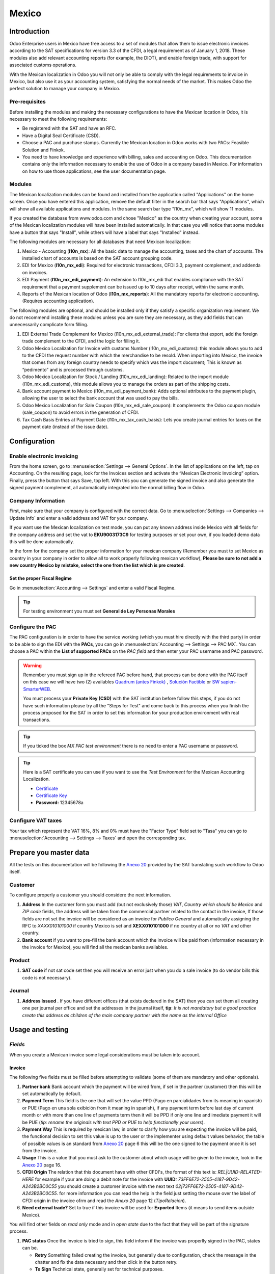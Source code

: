 ======
Mexico
======

Introduction
============

Odoo Enterprise users in Mexico have free access to a set of modules that allow them to issue electronic invoices according to 
the SAT specifications for version 3.3 of the CFDI, a legal requirement as of January 1, 2018. These modules also add 
relevant accounting reports (for example, the DIOT), and enable foreign trade, with support for associated customs operations.

With the Mexican localization in Odoo you will not only be able to comply with the legal requirements to invoice in Mexico, 
but also use it as your accounting system, satisfying the normal needs of the market. This makes Odoo the perfect solution
to manage your company in Mexico.

Pre-requisites
--------------

Before installing the modules and making the necessary configurations to have the Mexican location in Odoo, it is necessary to 
meet the following requirements:

- Be registered with the SAT and have an RFC.
- Have a Digital Seal Certificate (CSD).
- Choose a PAC and purchase stamps. Currently the Mexican location in Odoo works with two PACs: Feasible Solution and Finkok.
- You need to have knowledge and experience with billing, sales and accounting on Odoo. This documentation contains only the 
  information necessary to enable the use of Odoo in a company based in Mexico. For information on how to use those 
  applications, see the user documentation page.

Modules
-------

The Mexican localization modules can be found and installed from the application called "Applications" on the home screen.
Once you have entered this application, remove the default filter in the search bar that says "Applications", which will 
show all available applications and modules. In the same search bar type "l10n_mx", which will show 11 modules.

If you created the database from www.odoo.com and chose "Mexico" as the country when creating your account, some of the 
Mexican localization modules will have been installed automatically. In that case you will notice that some modules have a 
button that says "Install", while others will have a label that says "Installed" instead.

The following modules are necessary for all databases that need Mexican localization:

1. Mexico - Accounting (**l10n_mx**): All the basic data to manage the accounting, taxes and the chart of accounts.
   The installed chart of accounts is based on the SAT account grouping code.
2. EDI for Mexico (**l10n_mx_edi**): Required for electronic transactions, CFDI 3.3, payment complement, and addenda on invoices.
3. EDI Payment (**l10n_mx_edi_payment**): An extension to l10n_mx_edi that enables compliance with the SAT requirement that a 
   payment supplement can be issued up to 10 days after receipt, within the same month.
4. Reports of the Mexican location of Odoo (**l10n_mx_reports**): All the mandatory reports for electronic accounting.
   (Requires accounting application).

The following modules are optional, and should be installed only if they satisfy a specific organization requirement. We do not
recommend installing these modules unless you are sure they are necessary, as they add fields that can unnecessarily complicate
form filling.

1. EDI External Trade Complement for Mexico (l10n_mx_edi_external_trade): For clients that export, add the foreign trade complement to the 
   CFDI, and the logic for filling it.
2. Odoo Mexico Localization for Invoice with customs Number (l10n_mx_edi_customs): this module allows you to add to the CFDI the request 
   number with which the merchandise to be resold. When importing into Mexico, the invoice that comes from any foreign country needs to 
   specify which was the import document; This is known as “pedimento” and is processed through customs.
3. Odoo Mexico Localization for Stock / Landing (l10n_mx_edi_landing): Related to the import module (l10n_mx_edi_customs), this module 
   allows you to manage the orders as part of the shipping costs.
4. Bank account payment to Mexico (l10n_mx_edi_payment_bank): Adds optional attributes to the payment plugin, allowing the user to select the 
   bank account that was used to pay the bills.
5. Odoo Mexico Localization for Sale Coupon (l10n_mx_edi_sale_coupon): It complements the Odoo coupon module (sale_coupon) to avoid errors 
   in the generation of CFDI.
6. Tax Cash Basis Entries at Payment Date (l10n_mx_tax_cash_basis): Lets you create journal entries for taxes on the payment date (instead 
   of the issue date).

Configuration
=============

Enable electronic invoicing
---------------------------

From the home screen, go to :menuselection:`Settings --> General Options`. In the list of applications on the left, tap on 
Accounting. On the resulting page, look for the Invoices section and activate the “Mexican Electronic Invoicing” option. Finally, press the 
button that says Save, top left. With this you can generate the signed invoice and also generate the signed payment complement, all 
automatically integrated into the normal billing flow in Odoo.

.. image:: media/mexico53.png
   :align: center

Company Information
-------------------

First, make sure that your company is configured with the correct data. Go to :menuselection:`Settings --> Companies --> Update Info` and enter a 
valid address and VAT for your company.

.. image:: media/mexico54.png
   :align: center

If you want use the Mexican localization on test mode, you can put any known address inside Mexico with all fields for the company address 
and set the vat to **EKU9003173C9** for testing purposes or set your own, if you loaded demo data this will be done automatically.

.. image:: media/mexico03.png
   :align: center

In the form for the company set the proper information for your mexican company (Remember you must to set Mexico as country 
in your company in order to allow all to work properly following mexican workflow), 
**Please be sure to not add a new country Mexico by mistake, select the one from the list which is pre created**.

.. image:: media/mexico55.png
   :align: center

Set the proper Fiscal Regime
~~~~~~~~~~~~~~~~~~~~~~~~~~~~

Go in :menuselection:`Accounting --> Settings` and enter a valid Fiscal Regime.

.. image:: media/mexico04.png
   :align: center

.. tip::
   For testing environment you must set **General de Ley Personas Morales**

Configure the PAC
-----------------

The PAC configuration is in order to have the service working (which you must hire directly with the third party) in order to be able to 
sign the EDI with the **PACs**, you can go in :menuselection:`Accounting --> Settings --> PAC MX`. You can choose a PAC within the
**List of supported PACs** on the *PAC field* and then enter your PAC username and PAC password.

.. warning::
   Remember you must sign up in the refereed PAC before hand, that process can be done with the PAC itself on this
   case we will have two (2) availables `Quadrum (antes Finkok)`_ , `Solución Factible`_ or `SW sapien-SmarterWEB`_.

   You must process your **Private Key (CSD)** with the SAT institution before follow this steps, if you do not have
   such information please try all the "Steps for Test" and come back to this process when you finish the process
   proposed for the SAT in order to set this information for your production environment with real transactions.

.. image:: media/mexico08.png
   :align: center

.. tip::
   If you ticked the box *MX PAC test environment* there is no need
   to enter a PAC username or password.

.. image:: media/mexico09.png
   :align: center

.. tip::
   Here is a SAT certificate you can use if you want to use the *Test
   Environment* for the Mexican Accounting Localization.

   - `Certificate`_
   - `Certificate Key`_
   - **Password:** 12345678a

Configure VAT taxes
-------------------

Your tax which represent the VAT 16%, 8% and 0% must have the "Factor Type" field set to "Tasa" you can go to 
:menuselection:`Accounting --> Settings --> Taxes` and open the corresponding tax.

.. image:: media/mexico05.png
   :align: center
.. |product form sat code| image:: media/mexico07.png
  :alt: product form sat code
  :width: 600

Prepare you master data
=======================

All the tests on this documentation will be following the `Anexo 20`_ provided by the SAT translating such workflow to Odoo itself.

**Customer**
------------

To configure properly a customer you should considere the next information.

.. |address form| image:: media/mexico63.png
  :alt: Address form with special address fields form mexico
  :width: 600
.. |bank form| image:: media/mexico64.png
  :alt: Bank form with special address fields form mexico
  :width: 600

1. **Address** In the customer form you must add (but not exclusively those) *VAT*, *Country which should be Mexico* and
   *ZIP code* fields, the address will be taken from the commercial partner related to the contact in the invoice, If
   those fields are not set the invoice will be considered as an invoice for *Publico General* and automatically
   assigning the RFC to *XAXX010101000* if country Mexico is set and **XEXX010101000** if no country at all or no *VAT*
   and other country. |address form|
2. **Bank account** if you want to pre-fill the bank account which the invoice will be paid from (information necessary in the invoice
   for Mexico), you will find all the mexican banks availables. |bank form|

**Product**
-----------
   
1. **SAT code** if not sat code set then you will receive an error just when you do a sale invoice (to do vendor bills this code is not 
   necessary). |product form sat code|

**Journal**
-----------

.. |Journal address issued| image:: media/mexico67.png
  :alt: Journal address issued
  :width: 600

1. **Address Issued** . If you have different offices (that exists declared in the SAT) then you can set them all creating one per journal per office and set the 
   addresses in the journal itself, **tip**: 
   *It is not mandatory but a good practice create this address as children of the main company partner with the name as the internal Office*
   |Journal address issued|


Usage and testing
=================

*Fields*
--------

When you create a Mexican invoice some legal considerations must be taken into account.

**Invoice**
~~~~~~~~~~~

The following five fields must be filled before attempting to validate (some of them are mandatory and other optionals).

.. image:: media/mexico65.png
   :align: center
.. |Payment term| image:: media/mexico66.png
  :alt: Payment terms menu
  :width: 600
.. |CFDI Origin| image:: media/mexico67.png
  :alt: Payment terms menu
  :width: 600

1. **Partner bank** Bank account which the payment will be wired from, if set in the partner (customer) then this will be set automatically by 
   default.
2. **Payment Term** This field is the one that will set the value PPD (Pago en parcialidades from its meaning in spanish) or PUE (Pago en una 
   sola exibición from it meaning in spanish), if any payment term before last day of current month or with more than one line of payments
   term then it will be PPD if only one line and imediate payment it will be PUE (*tip: rename the originals with text PPD or PUE to help 
   functionally your users*). |Payment term|
3. **Payment Way** This is required by mexican law, in order to clarify how you are expecting the invoice will be paid, the functional decision
   to set this value is up to the user or the implementer using default values behavior, the table of possible values is an standard from 
   `Anexo 20`_ page 6 this will be the one signed to the payment once it is set from the invoice.
4. **Usage** This is a value that you must ask to the customer about which usage will be given to the invoice, look in the `Anexo 20`_ page 16.
5. **CFDI Origin** The relation that this document have with other CFDI's, the format of this text is: *REL|UUID-RELATED-HERE* for example if
   your are doing a debit note for the invoice with **UUID:** *73FF6E72-2505-4187-9D42-A243B2BC0C55* you should create a customer invoice with 
   the next text  *02|73FF6E72-2505-4187-9D42-A243B2BC0C55*. for more information you can read the help in the field just setting the
   mouse over the label of CFDI origin in the invoice ofrm and read the `Anexo 20` page 12 (*TipoRelacion*). |CFDI Origin|
6. **Need external trade?** Set to true if this invoice will be used for **Exported** Items (it means to send items outside Mexico).

You will find other fields on *read only* mode and in *open state* due to the fact that they will be part of the signature process.

.. image:: media/mexico69.png
   :align: center

1. **PAC status** Once the invoice is tried to sign, this field inform if the invoice was properlly signed in the PAC, states can be.

   - **Retry** Something failed creating the invoice, but generally due to configuration, check the message in the chatter and fix the data
     necessary and then click in the button retry.
   - **To Sign** Technical state, generally set for technical purposes.
   - **Signed** Normally signed (the status you are expecting always after you click post).
   - **To Cancel** When it is not possible to cancel directly (because it requires approval in the SAT from the customer) this status is the 
     one that will be set.
   - **Cancelled** Properly cancelled in the SAT.

2. **SAT status** Odoo will check by itself (or manually) if the invoice is valid in the SAT, this field is used to check and allow you to audit
   the status in odoo vs the status in the SAT (there are few cron jobs that will du this for you) the states availables will be.
   
   - **State not defined** It does not apply.
   - **Not synced yet** It was just signed and the state was not checked yet in the SAT.
   - **Not found** It was not found in the SAT and probably this is because the PAC yet has not declared such document.
   - **Cancelled** Simply it is cancelled in the SAT.
   - **Valid** Expected state for a valid invoice.

3. **Fiscal Folio**

Create your Invoice
-------------------

An invoice can be created from any application in odoo that requires an invoice, all the use cases are tested 
(From POS, From Subscription, From a normal Sale Order, From a projects, etc.) this explanation is in order to show you
how to create a proper invoice without any special process more than set the proper values explained before.

To use the mexican invoicing you just need to do a normal invoice following the normal Odoo's behaviour. Once you validate your first
invoice a correctly signed invoice should look like this:

.. image:: media/mexico56.png
   :align: center

All the marked fields in the image represent the important fields that are only relevant for Mexico and we asume you understand their
meaning by checking and reading the `Anexo 20`_.

You can send the invoice inmediatly to your customer and automatically generate the PDF format and send it to your customer, for
that moment your invoice should look like this..

.. image:: media/mexico57.png
   :align: center

Pay your invoice
----------------

There are 3 ways to generate a payment complement, using the same payment workflow in odoo standard.

a. From the invoice document.
b. Payment first and then reconcile with invoices.
c. From the bank statements (Once you reconcile a bank statement line and this does not have a payment yet done from a or b).

**a.** From the invoice document.
~~~~~~~~~~~~~~~~~~~~~~~~~~~~~~~~~

Create a payment from the invoices that are related, either going to the form view and clicking the **Register Payment** button and from 
the wizard in tha list view of invoices.

.. image:: media/mexico58.png
   :align: center

.. image:: media/mexico59.png
   :align: center

It will open the wizard to set the proper values, in case of Mexico it is important you set the proper **Payment Way** you are 
receiving the payment.

.. image:: media/mexico60.png
   :align: center

Your payment will be automatically signed (you can look for the payment going to the invoice and opening the payment related) if the invoice(s)
are PUE the signature will not be done but it can be forced from the payment itself.

.. image:: media/mexico61.png
   :align: center

.. image:: media/mexico62.png
   :align: center

**b.** Payment first and then reconcile with invoices.
~~~~~~~~~~~~~~~~~~~~~~~~~~~~~~~~~~~~~~~~~~~~~~~~~~~~~~

TODO: CONTINUE THIS

**c.** From the bank statements
~~~~~~~~~~~~~~~~~~~~~~~~~~~~~~~~~~

Cases when the payment is not automatically signed.
~~~~~~~~~~~~~~~~~~~~~~~~~~~~~~~~~~~~~~~~~~~~~~~~~~~

There are cases when the payment do not require to be signed, on this cases the payment complement can be forced but the system 
will decide to not sign it because is not required.

a. The payment does not have yet invoices related.
b. The payment method on the invoice is PUE.

You can always force a payment to be signed (if conditions are Ok) clicking on the button for such purpose.

.. image:: media/mexico70.png
   :align: center

Cancelling invoices
-------------------

The cancellation process is completely linked to the normal cancellation in Odoo.

If the invoice is not paid.

- Go to to the customer invoice journal where the invoice belong to.

  .. image:: media/mexico28.png

  .. image:: media/mexico29.png

- Check the "Allow cancelling entries" field.

  .. image:: media/mexico29.png

- Go back to your invoice and click on the button "Cancel Invoice".

  .. image:: media/mexico30.png

- For security reasons it is recommendable return the check on the to allow
  cancelling to false again, then go to the journal and un check such field.

**Legal considerations**

- A cancelled invoice will automatically cancelled on the SAT.
- If you retry to use the same invoice after cancelled, you will have as much cancelled CFDI as you tried, then all
  those xml are important to maintain a good control of the cancellation reasons.
- You must unlink all related payment done to an invoice on odoo before cancel such document, this payments must be
  cancelled to following the same approach but setting the "Allow Cancel Entries" in the payment itself.

Credit Notes
------------

# todo

Debit Notes
------------

# todo

Payment in advance
-------------------

# todo

Accounting
==========

Introduction
------------

The accounting for Mexico in odoo is composed by 3 reports:


#. Chart of Account (Called and shown as COA).
#. Electronic Trial Balance.
#. DIOT report.

1. and 2. are considered as the electronic accounting, and the DIOT is a report only available on the context of the
   accounting.

You can find all those reports in the original report menu on Accounting app.

.. image:: media/mexico16.png
   :align: center


Electronic Accounting (Requires Accounting App)
~~~~~~~~~~~~~~~~~~~~~~~~~~~~~~~~~~~~~~~~~~~~~~~

Electronic Chart of account CoA
-------------------------------

The electronic accounting never has been easier, just go to
:menuselection:`Accounting --> Reporting --> Mexico --> COA` and click on the
button **Export for SAT (XML)**

.. image:: media/mexico19.png
   :align: center

How to add new accounts ?
~~~~~~~~~~~~~~~~~~~~~~~~~

If you add an account with the coding convention NNN.YY.ZZ where NNN.YY is a
SAT coding group then your account will be automatically configured.

Example to add an Account for a new Bank account go to
:menuselection:`Accounting --> Settings --> Chart of Account` and then create
a new account on the button "Create" and try to create an account with the
number 102.01.99 once you change to set the name you will see a tag
automatically set, the tags set are the one picked to be used in the COA on
xml.

.. image:: media/mexico20.png
   :align: center

What is the meaning of the tag ?
~~~~~~~~~~~~~~~~~~~~~~~~~~~~~~~~

To know all possible tags you can read the `Anexo 24`_ in the SAT
website on the section called **Código agrupador de cuentas del SAT**.

.. tip::
   When you install the module l10n_mx and yous Chart of Account rely on it
   (this happen automatically when you install setting Mexico as country on
   your database) then you will have the more common tags if the tag you need
   is not created you can create one on the fly.


Electronic Trial Balance
------------------------

Exactly as the COA but with Initial balance debit and credit, once you have
your coa properly set you can go to :menuselection:`Accounting --> Reports --> Mexico --> Trial Balance`
this is automatically generated, and can be exported to XML using the button
in the top  **Export for SAT (XML)** with the previous selection of the
period you want to export.

.. image:: media/mexico21.png
   :align: center

All the normal auditory and analysis features are available here also as any
regular Odoo Report.


DIOT Report (Requires Accounting App)
~~~~~~~~~~~~~~~~~~~~~~~~~~~~~~~~~~~~~

What is the DIOT and the importance of presenting it SAT
^^^^^^^^^^^^^^^^^^^^^^^^^^^^^^^^^^^^^^^^^^^^^^^^^^^^^^^^

When it comes to procedures with the SAT Administration Service we know that
we should not neglect what we present. So that things should not happen in Odoo.

The DIOT is the Informational Statement of Operations with Third Parties (DIOT),
which is an an additional obligation with the VAT, where we must give the status
of our operations to third parties, or what is considered the same, with our
providers.

This applies both to individuals and to the moral as well, so if we have VAT
for submitting to the SAT and also dealing with suppliers it is necessary to.
submit the DIOT:

When to file the DIOT and in what format ?
^^^^^^^^^^^^^^^^^^^^^^^^^^^^^^^^^^^^^^^^^^

It is simple to present the DIOT, since like all format this you can obtain
it in the page of the SAT, it is the electronic format A-29 that you can find
in the SAT website.

Every month if you have operations with third parties it is necessary to
present the DIOT, just as we do with VAT, so that if in January we have deals
with suppliers, by February we must present the information pertinent to
said data.

Where the DIOT is presented ?
^^^^^^^^^^^^^^^^^^^^^^^^^^^^^

You can present DIOT in different ways, it is up to you which one you will
choose and which will be more comfortable for you than you will present every
month or every time you have dealings with suppliers.

The A-29 format is electronic so you can present it on the SAT page, but this
after having made up to 500 records.

Once these 500 records are entered in the SAT, you must present them to the
Local Taxpayer Services Administration (ALSC) with correspondence to your tax
address, these records can be presented in a digital storage medium such as a
CD or USB, which once validated you will be returned, so do not doubt that you
will still have these records and of course, your CD or USB.

One more fact to know: the Batch load ?
^^^^^^^^^^^^^^^^^^^^^^^^^^^^^^^^^^^^^^^

When reviewing the official SAT documents on DIOT, you will find the Batch
load, and of course the first thing we think is what is that ?, and according
to the SAT site is:

The "batch upload" is the conversion of records databases of transactions with
suppliers made by taxpayers in text files (.txt). These files have the
necessary structure for their application and importation into the system of
the Informative Declaration of Operations with third parties, avoiding the
direct capture and consequently, optimizing the time invested in its
integration for the presentation in time and form to the SAT.

You can use it to present the DIOT, since it is allowed, which will make this
operation easier for you, so that it does not exist to avoid being in line
with the SAT in regard to the Information Statement of Operations with
Third Parties.

You can find the `official information here`_.

How Generate this report in Odoo ?
^^^^^^^^^^^^^^^^^^^^^^^^^^^^^^^^^^

#. Go to :menuselection:`Accounting --> Reports --> Mexico --> Transactions with third partied (DIOT)`.

   .. image:: media/mexico23.png

#. A report view is shown, select last month to report the immediate before
   month you are or left the current month if it suits to you.

   .. image:: media/mexico25.png

#. Click on "Export (TXT).

   .. image:: media/mexico24.png

#. Save in a secure place the downloaded file and go to SAT website and follow
   the necessary steps to declare it.


Important considerations on your Supplier and Invoice data for the DIOT
~~~~~~~~~~~~~~~~~~~~~~~~~~~~~~~~~~~~~~~~~~~~~~~~~~~~~~~~~~~~~~~~~~~~~~~

- All suppliers must have set the fields on the accounting tab called "DIOT
  Information", the *L10N Mx Nationality* field is filled with just select the
  proper country in the address, you do not need to do anything else there, but
  the *L10N Mx Type Of Operation* must be filled by you in all your suppliers.

  .. image:: media/mexico22.png

- There are 3 options of VAT for this report, 16%, 0% and exempt, an invoice
  line in odoo is considered exempt if no tax on it, the other 2 taxes are
  properly configured already.
- Remember to pay an invoice which represent a payment in advance you must
  ask for the invoice first and then pay it and reconcile properly the payment
  following standard odoo procedure.
- You do not need all you data on partners filled to try to generate the
  supplier invoice, you can fix this information when you generate the report
  itself.
- Remember this report only shows the Supplier Invoices that were actually paid.

If some of this considerations are not taken into account a message like this
will appear when generate the DIOT on TXT with all the partners you need to
check on this particular report, this is the reason we recommend use this
report not just to export your legal obligation but to generate it before
the end of the month and use it as your auditory process to see all your
partners are correctly set.

.. image:: media/mexico26.png
   :align: center

Extra Recommended features
==========================

Contact Module (Free)
---------------------

If you want to administer properly your customers, suppliers and addresses
this module even if it is not a technical need, it is highly recommended to
install.

Multi currency (Requires Accounting App)
----------------------------------------

In Mexico almost all companies send and receive payments in different
currencies if you want to manage such capability you should enable the multi
currency feature and you should enable the synchronization with **Banxico**,
such feature allow you retrieve the proper exchange rate automatically
retrieved from SAT and not being worried of put such information daily in the
system manually.

Go to settings and enable the multi currency feature.

.. image:: media/mexico17.png
   :align: center


Enabling Explicit errors on the CFDI using the XSD local validator (CFDI 3.3)
-----------------------------------------------------------------------------

Frequently you want receive explicit errors from the fields incorrectly set
on the xml, those errors are better informed to the user if the check is
enable, to enable the Check with xsd feature follow the next steps (with the
:doc:`Developer mode <../../general/developer_mode/activate>` enabled).

- Go to :menuselection:`Settings --> Technical --> Actions --> Server Actions`
- Look for the Action called "Download XSD files to CFDI"
- Click on button "Create Contextual Action"
- Go to the company form :menuselection:`Settings --> Users&Companies --> Companies`
- Open any company you have.
- Click on "Action" and then on "Download XSD file to CFDI".

.. image:: media/mexico18.png
   :align: center

Now you can make an invoice with any error (for example a product without
code which is pretty common) and an explicit error will be shown instead a
generic one with no explanation.

.. note::
   If you see an error like this:

      The cfdi generated is not valid

      attribute decl. 'TipoRelacion', attribute 'type': The QName value
      '{http://www.sat.gob.mx/sitio_internet/cfd/catalogos}c_TipoRelacion' does
      not resolve to a(n) simple type definition., line 36

   This can be caused by a database backup restored in anothe server,
   or when the XSD files are not correctly downloaded. Follow the same steps
   as above but:

   - Go to the company in which the error occurs.
   - Click on "Action" and then on "Download XSD file to CFDI".


FAQ
===

- **Error messages** (Only applicable on CFDI 3.3):

  - 9:0:ERROR:SCHEMASV:SCHEMAV_CVC_MINLENGTH_VALID: Element
    '{http://www.sat.gob.mx/cfd/3}Concepto', attribute 'NoIdentificacion':
    [facet 'minLength'] The value '' has a length of '0'; this underruns
    the allowed minimum length of '1'.

  - 9:0:ERROR:SCHEMASV:SCHEMAV_CVC_PATTERN_VALID: Element
    '{http://www.sat.gob.mx/cfd/3}Concepto', attribute 'NoIdentificacion':
    [facet 'pattern'] The value '' is not accepted by the pattern '[^|]{1,100}'.

  **Solution**:
  You forgot to set the proper "Reference" field in the product,
  please go to the product form and set your internal reference properly.

- **Error messages**:

  - 6:0:ERROR:SCHEMASV:SCHEMAV_CVC_COMPLEX_TYPE_4: Element
    '{http://www.sat.gob.mx/cfd/3}RegimenFiscal': The attribute 'Regimen' is
    required but missing.

  - 5:0:ERROR:SCHEMASV:SCHEMAV_CVC_COMPLEX_TYPE_4: Element
    '{http://www.sat.gob.mx/cfd/3}Emisor': The attribute 'RegimenFiscal' is required but missing.

  **Solution**:
  You forget to set the proper "Fiscal Position" on the
  partner of the company, go to customers, remove the customer filter and
  look for the partner called as your company and set the proper fiscal
  position which is the kind of business you company does related to SAT
  list of possible values, antoher option can be that you forgot follow the
  considerations about fiscal positions.

  Yo must go to the Fiscal Position configuration and set the proper code (it is
  the first 3 numbers in the name) for example for the test one you should set
  601, it will look like the image.

  .. image:: media/mexico27.png

  .. tip::
     For testing purposes this value must be set to ``601 - General de Ley
     Personas Morales`` which is the one required for the demo VAT.

- **Error message**:

  - 2:0:ERROR:SCHEMASV:SCHEMAV_CVC_ENUMERATION_VALID: Element
    '{http://www.sat.gob.mx/cfd/3}Comprobante', attribute 'FormaPago':
    [facet 'enumeration'] The value '' is not an element of the set
    {'01', '02', '03', '04', '05', '06', '08', '12', '13', '14', '15', '17',
    '23', '24', '25', '26', '27', '28', '29', '30', '99'}

  **Solution**:
  The payment method is required on your invoice.

  .. image:: media/mexico31.png

- **Error message**:

  - 2:0:ERROR:SCHEMASV:SCHEMAV_CVC_DATATYPE_VALID_1_2_1: Element
    '{http://www.sat.gob.mx/cfd/3}Comprobante', attribute 'LugarExpedicion':
    '' is not a valid value of the atomic type
    '{http://www.sat.gob.mx/sitio_internet/cfd/catalogos}c_CodigoPostal'.

  **Solution**:
  The postal code on your company address is not a valid one
  for Mexico, fix it.

  .. image:: media/mexico32.png

- **Error messages**:

  - 18:0:ERROR:SCHEMASV:SCHEMAV_CVC_COMPLEX_TYPE_4: Element
    '{http://www.sat.gob.mx/cfd/3}Traslado': The attribute 'TipoFactor' is
    required but missing.
  - 34:0:ERROR:SCHEMASV:SCHEMAV_CVC_COMPLEX_TYPE_4: Element
    '{http://www.sat.gob.mx/cfd/3}Traslado': The attribute 'TipoFactor' is
    required but missing.", '')

  **Solution**:
  Set the mexican name for the tax 0% and 16% in your system
  and used on the invoice.

  Your tax which represent the VAT 16% and 0% must have the "Factor Type" field
  set to "Tasa".

  .. image:: media/mexico12.png

  .. image:: media/mexico13.png

.. _SAT: http://www.sat.gob.mx/fichas_tematicas/buzon_tributario/Documents/Anexo24_05012015.pdf
.. _`Quadrum (antes Finkok)`: https://www.finkok.com/contacto.html
.. _`SW sapien-SmarterWEB`: https://www.sw.com.mx/contacto.html
.. _`Solución Factible`: https://solucionfactible.com/sf/v3/timbrado.jsp
.. _`SAT resolution`: http://sat.gob.mx/informacion_fiscal/factura_electronica/Paginas/Anexo_20_version3.3.aspx
.. _`According to the SAT documentation`: https://www.sat.gob.mx/cs/Satellite?blobcol=urldata&blobkey=id&blobtable=MungoBlobs&blobwhere=1461173400586&ssbinary=true
.. _`given by the SAT`: http://sat.gob.mx/informacion_fiscal/factura_electronica/Documents/GuiaAnexo20DPA.pdf
.. _`Anexo 24`: http://www.sat.gob.mx/fichas_tematicas/buzon_tributario/Documents/Anexo24_05012015.pdf
.. _`official information here`: http://www.sat.gob.mx/fichas_tematicas/declaraciones_informativas/Paginas/declaracion_informativa_terceros.aspx
.. _`Certificate`: ../../_static/files/certificate.cer
.. _`Certificate Key`: ../../_static/files/certificate.key
.. _`Anexo 20`: http://omawww.sat.gob.mx/tramitesyservicios/Paginas/documentos/GuiaAnexo20.pdf